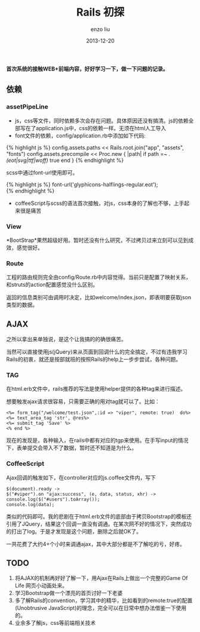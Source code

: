 #+TITLE: Rails 初探
#+AUTHOR: enzo liu
#+EMAIL:  liuenze6516@gmail.com
#+DATE: 2013-12-20
#+OPTIONS:   H:3 toc:nil num:nil \n:nil @:t ::t |:t ^:t -:t f:t *:t <:t
#+OPTIONS:   TeX:t LaTeX:t skip:nil d:nil todo:t pri:nil tags:not-in-toc
#+EXPORT_SELECT_TAGS: export
#+EXPORT_EXCLUDE_TAGS: noexport
#+TAGS: org-page,blog,emacs,org-mode


*首次系统的接触WEB+前端内容，好好学习一下，做一下问题的记录。*

** 依赖

*** assetPipeLine

-  js，css等文件，同时依赖多次会存在问题。具体原因还没有搞清。js的依赖全部写在了application.js中，css的依赖一样。无须在html人工导入
-  font文件的依赖，config/application.rb中添加如下代码:

{% highlight js %} config.assets.paths << Rails.root.join("app",
"assets", "fonts") config.assets.precompile << Proc.new { |path| if path
=~ /.(eot|svg|ttf|woff)\z/ true end } {% endhighlight %}

scss中通过font-url使用即可。

{% highlight js %} font-url('glyphicons-halflings-regular.eot');\\
{% endhighlight %}

-  coffeeScript与scss的语法首次接触，对js，css本身的了解也不够，上手起来很是痛苦

*** View

*BootStrap*果然超级好用。暂时还没有什么研究，不过拷贝过来立刻可以见到成效，感觉很好。

*** Route

工程的路由规则完全由config/Route.rb中内容觉得。当前只是配置了映射关系，和struts的action配置感觉没什么区别。

返回的信息类别可由调用时决定，比如welcome/index.json，即表明要获取json类型的数据。

** AJAX

之所以拿出来单独说，是这个让我搞的的确很痛苦。

当然可以直接使用js(jQuery)来从页面到回调什么的完全搞定，不过有违我学习Rails的初衷，就还是按部就班的按照Rails的help上一步步尝试，各种问题。

*** TAG

在html.erb文件中，rails推荐的写法是使用helper提供的各种tag来进行描述。

想要触发ajax请求很容易，只需要正确的用对tag就可以了。比如：

#+BEGIN_EXAMPLE
    <%= form_tag("/welcome/test.json",:id => "viper", remote: true)  do%>
    <%= text_area_tag 'str', @res%>
    <%= submit_tag 'Save' %>
    <% end %>
#+END_EXAMPLE

现在的发现是，各种输入，在rails中都有对应的tgp来使用。在手写input的情况下，表单提交会带入不了数据，暂时还不知道是为什么。

*** CoffeeScript

Ajax回调的触发如下，在controller对应的js.coffee文件内，写下

#+BEGIN_EXAMPLE
    $(document).ready ->
    $("#viper").on "ajax:success", (e, data, status, xhr) ->
    console.log($("#users").toArray());
    console.log(data);
#+END_EXAMPLE

类似的代码即可。我的悲剧在于html.erb文件的底部由于拷贝Bootstrap的模板还引用了JQuery，结果这个回调一直没有调通。在某次网不好的情况下，突然成功的打出了log。于是才发现是这个问题，删除之后就OK了。

一共花费了大约4+个小时来调通ajax，其中大部分都是不了解吃的亏，好疼。

** TODO

1. 将AJAX的机制再好好了解一下，用Ajax在Rails上做出一个完整的Game Of Life
   网页小动画处来。
2. 学习Bootstrap做一个漂亮的首页讨好一下老婆
3. 多了解Rails的convention，学习其中的精华，比如看到的remote:true的配置(Unobtrusive
   JavaScript)的理念，完全可以在日常中想办法借鉴一下使用的。
4. 业余多了解js，css等前端相关技术
